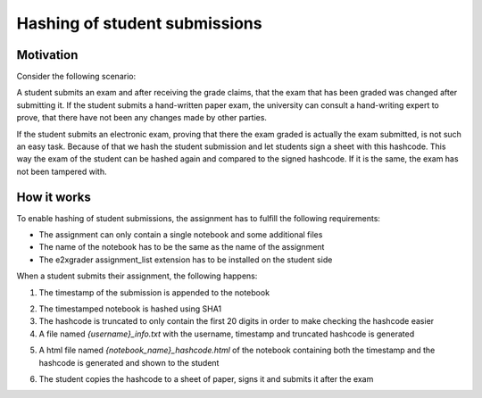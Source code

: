 .. _e2xgrader-submit:

Hashing of student submissions
==============================

Motivation
----------

Consider the following scenario:

A student submits an exam and after receiving the grade claims, that the exam
that has been graded was changed after submitting it.
If the student submits a hand-written paper exam, the university can consult
a hand-writing expert to prove, that there have not been any changes made by
other parties.

If the student submits an electronic exam, proving that there the exam graded
is actually the exam submitted, is not such an easy task.
Because of that we hash the student submission and let students sign a sheet
with this hashcode. This way the exam of the student can be hashed again and
compared to the signed hashcode. If it is the same, the exam has not been
tampered with.

How it works
------------

To enable hashing of student submissions, the assignment has to fulfill the
following requirements:

- The assignment can only contain a single notebook and some additional files
- The name of the notebook has to be the same as the name of the assignment
- The e2xgrader assignment_list extension has to be installed on the student
  side

When a student submits their assignment, the following happens:

1. The timestamp of the submission is appended to the notebook

.. image:: img/timestamped_notebook.png

2. The timestamped notebook is hashed using SHA1
3. The hashcode is truncated to only contain the first 20 digits in order to 
   make checking the hashcode easier
4. A file named *{username}_info.txt* with the username, timestamp
   and truncated hashcode is generated

.. image:: img/hashcode_txt.png

5. A html file named *{notebook_name}_hashcode.html* of the notebook containing 
   both the timestamp and the hashcode is generated and shown to the student

.. image:: img/submission_html.png

6. The student copies the hashcode to a sheet of paper, signs it and submits it
   after the exam